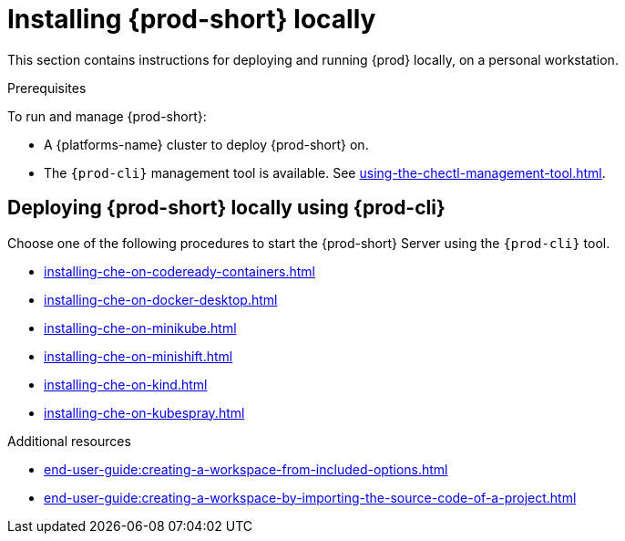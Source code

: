 

:parent-context-of-running-che-locally: {context}

[id="installing-{prod-id-short}-locally_{context}"]
= Installing {prod-short} locally

:context: running-{prod-id-short}-locally

This section contains instructions for deploying and running {prod} locally, on a personal workstation.

.Prerequisites

To run and manage {prod-short}:

* A {platforms-name} cluster to deploy {prod-short} on.
* The `{prod-cli}` management tool is available. See xref:using-the-chectl-management-tool.adoc[].

.How to deploy {prod-short} on Minikube in 3 minutes using {prod-cli}
++++
<script id="asciicast-216201" src="https://asciinema.org/a/216201.js" async></script>
++++

== Deploying {prod-short} locally using {prod-cli}

Choose one of the following procedures to start the {prod-short} Server using the `{prod-cli}` tool.

* xref:installing-che-on-codeready-containers.adoc[]
* xref:installing-che-on-docker-desktop.adoc[]
* xref:installing-che-on-minikube.adoc[]
* xref:installing-che-on-minishift.adoc[]
* xref:installing-che-on-kind.adoc[]
* xref:installing-che-on-kubespray.adoc[]

.Additional resources

* xref:end-user-guide:creating-a-workspace-from-included-options.adoc[]
* xref:end-user-guide:creating-a-workspace-by-importing-the-source-code-of-a-project.adoc[]

:context: {parent-context-of-running-che-locally}
